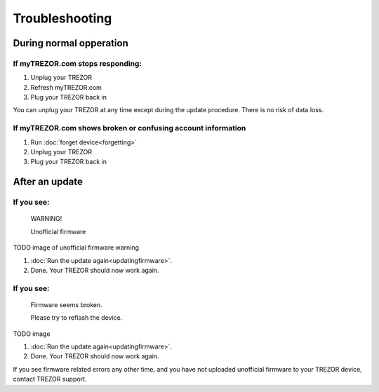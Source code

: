 Troubleshooting
===============

During normal opperation
---------------------------

If myTREZOR.com stops responding:
^^^^^^^^^^^^^^^^^^^^^^^^^^^^^^^^^^^^^^^^^^^^^^^^^^^^^^^^^^^^^^^^^^^^

1. Unplug your TREZOR
2. Refresh myTREZOR.com
3. Plug your TREZOR back in

You can unplug your TREZOR at any time except during the update procedure.  There is no risk of data loss.

If myTREZOR.com shows broken or confusing account information
^^^^^^^^^^^^^^^^^^^^^^^^^^^^^^^^^^^^^^^^^^^^^^^^^^^^^^^^^^^^^^^^^^^

1. Run :doc:`forget device<forgetting>`
2. Unplug your TREZOR
3. Plug your TREZOR back in


After an update
------------------

If you see:
^^^^^^^^^^^^^

    WARNING!

    Unofficial firmware

TODO image of unofficial firmware warning

1. :doc:`Run the update again<updatingfirmware>`.
2. Done. Your TREZOR should now work again.

If you see:
^^^^^^^^^^^^^^

    Firmware seems broken.

    Please try to reflash the device.

TODO image

1. :doc:`Run the update again<updatingfirmware>`.
2. Done.  Your TREZOR should now work again.

If you see firmware related errors any other time, and you have not uploaded unofficial firmware to your TREZOR device, contact TREZOR support.
